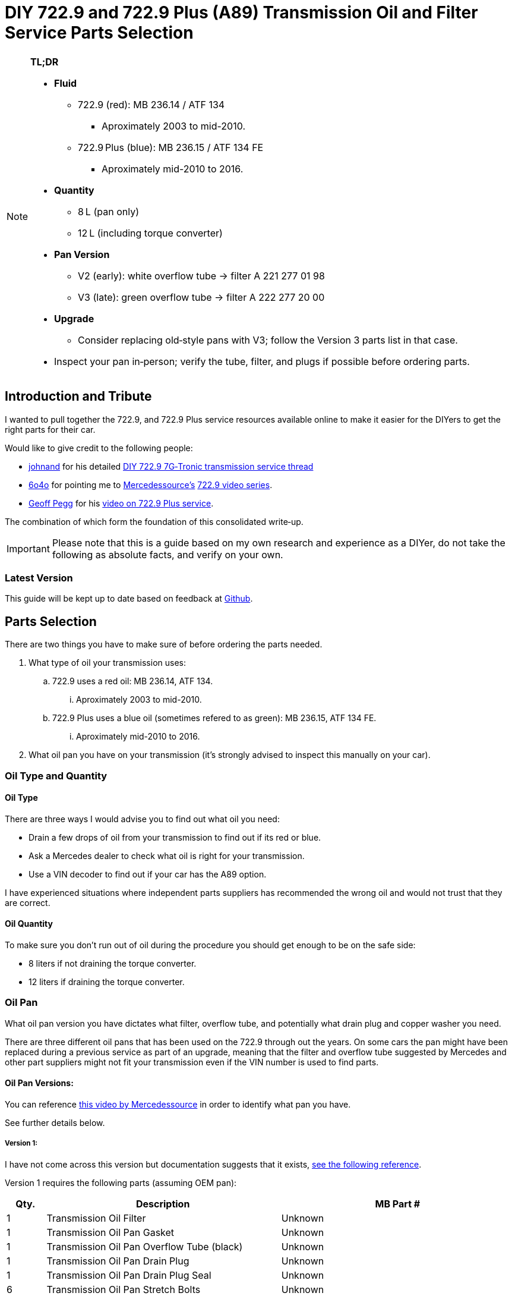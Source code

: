 = DIY 722.9 and 722.9 Plus (A89) Transmission Oil and Filter Service Parts Selection

[NOTE]
====
**TL;DR**

* **Fluid**  
** 722.9 (red): MB 236.14 / ATF 134  
*** Aproximately 2003 to mid-2010.
** 722.9 Plus (blue): MB 236.15 / ATF 134 FE  
*** Aproximately mid-2010 to 2016.
* **Quantity**  
** 8 L (pan only)  
** 12 L (including torque converter)  
* **Pan Version**  
** V2 (early): white overflow tube → filter A 221 277 01 98  
** V3 (late): green overflow tube → filter A 222 277 20 00  
* **Upgrade**  
** Consider replacing old‐style pans with V3; follow the Version 3 parts list in that case.  
* Inspect your pan in‑person; verify the tube, filter, and plugs if possible before ordering parts.  
====

== Introduction and Tribute
I wanted to pull together the 722.9, and 722.9 Plus service resources available online to make it easier for the DIYers to get the right parts for their car. 

Would like to give credit to the following people:

* https://mbworld.org/forums/members/44044-johnand.html[johnand] for his detailed https://mbworld.org/forums/c-class-w203/365242-diy-722-9-7g-tronic-7-speed-automatic-transmission-service-thread.html[DIY 722.9 7G‑Tronic transmission service thread]
* https://mbworld.org/forums/members/540348-6o4o.html[6o4o] for pointing me to https://www.youtube.com/@Mercedessource[Mercedessource’s] https://www.youtube.com/watch?v=801djMVuITU&list=PLtRKk64pu2woRg4wEmmuZkKjTvWv0Av5j[722.9 video series].
* https://www.youtube.com/@geofus[Geoff Pegg] for his https://www.youtube.com/watch?v=3FPFR4xUCB0[video on 722.9 Plus service].

The combination of which form the foundation of this consolidated write‑up.

[IMPORTANT]
====
Please note that this is a guide based on my own research and experience as a DIYer, do not take the following as absolute facts, and verify on your own.
====

=== Latest Version
This guide will be kept up to date based on feedback at https://github.com/PetterVennberg/722.9-oil-change/tree/main[Github].

== Parts Selection
There are two things you have to make sure of before ordering the parts needed.

. What type of oil your transmission uses:
.. 722.9 uses a red oil: MB 236.14, ATF 134.
... Aproximately 2003 to mid-2010.
.. 722.9 Plus uses a blue oil (sometimes refered to as green): MB 236.15, ATF 134 FE.
... Aproximately mid-2010 to 2016.
. What oil pan you have on your transmission (it's strongly advised to inspect this manually on your car).

=== Oil Type and Quantity
==== Oil Type
There are three ways I would advise you to find out what oil you need:

* Drain a few drops of oil from your transmission to find out if its red or blue.
* Ask a Mercedes dealer to check what oil is right for your transmission.
* Use a VIN decoder to find out if your car has the A89 option.

I have experienced situations where independent parts suppliers has recommended the wrong oil and would not trust that they are correct.

==== Oil Quantity
To make sure you don't run out of oil during the procedure you should get enough to be on the safe side:

* 8 liters if not draining the torque converter.
* 12 liters if draining the torque converter.

=== Oil Pan
What oil pan version you have dictates what filter, overflow tube, and potentially what drain plug and copper washer you need.  

There are three different oil pans that has been used on the 722.9 through out the years. On some cars the pan might have been replaced during a previous service as part of an upgrade, meaning that the filter and overflow tube suggested by Mercedes and other part suppliers might not fit your transmission even if the VIN number is used to find parts.  

==== Oil Pan Versions:
You can reference https://youtu.be/Or9OImaE0UI?si=S5CCRV_WvB9OqrB6[this video by Mercedessource] in order to identify what pan you have.

See further details below.

===== Version 1:
I have not come across this version but documentation suggests that it exists,  https://mbworld.org/forums/attachments/c-class-w203-3/diy-722-9-7g-tronic-7-speed-automatic-transmission-service-thread-365242/oil-pan-overflow-tube-modified-190879d1283185883[see the following reference].

Version 1 requires the following parts (assuming OEM pan):
[cols="1,6,6"]
|===
| Qty. | Description | MB Part #

| 1
| Transmission Oil Filter
| Unknown

| 1
| Transmission Oil Pan Gasket
| Unknown

| 1
| Transmission Oil Pan Overflow Tube (black)
| Unknown

| 1
| Transmission Oil Pan Drain Plug
| Unknown

| 1
| Transmission Oil Pan Drain Plug Seal
| Unknown

| 6
| Transmission Oil Pan Stretch Bolts
| Unknown

| 1
| Torque Converter Drain Plug
| There seems to be a few different ones used, check with your MB dealer.

|===

===== Version 2:
image::Images\EarlyModelPanOutside.jpg[Early model pan image]  

Key characteristics:

* Smaller oil filter stand off dimples compared to version 3.
* The oil filter stand off dimples are round.
* Sidewalls are not as tall as version 3.

Refered to as the "old" or "early" pan and filter in the https://youtu.be/Or9OImaE0UI?si=S5CCRV_WvB9OqrB6[video by Mercedessource].  

This is the pan that https://mbworld.org/forums/c-class-w203/365242-diy-722-9-7g-tronic-7-speed-automatic-transmission-service-thread.html[johnand's post] focuses on.  

Version 2 requires the following parts (assuming OEM pan):
[cols="1,6,6"]
|===
| Qty. | Description | MB Part #

| 1
| Transmission Oil Filter
| A 221 277 01 98

| 1
| Transmission Oil Pan Gasket
| A 222 271 03 80

| 1
| Transmission Oil Pan Overflow Tube (white)
| A 251 271 00 97

| 1
| Transmission Oil Pan Drain Plug M12
| N 000908 012009

| 1
| Transmission Oil Pan Drain Plug Seal M12
| N 007603 012102

| 6
| Transmission Oil Pan Stretch Bolts
| A 004 990 35 12

| 1
| Torque Converter Drain Plug (add a separate seal if not included)
| There seems to be a few different ones used, check with your MB dealer.  

A 001 990 11 17 is an example.

| 2 
| Transmission Oil Pan Magnet.  
| I have not verified if this pan can fit these magnets, check with MB dealer before using.  

A 000 988 08 52

|===  


===== Version 3:
image::Images\LateModelPanOutside.jpg[Late model pan image]  

Key characteristics:

* Larger oil filter stand off dimples compared to version 2.
* Two of the oil filter stand off dimples are oval.
* Sidewalls are taller than version 2.

Refered to as the "new" or "late" pan and filter in the https://youtu.be/Or9OImaE0UI?si=S5CCRV_WvB9OqrB6[video by Mercedessource].  

Version 3 requires the following parts (assuming OEM pan):
[cols="1,6,6"]
|===
| Qty. | Description | MB Part #

| 1
| Transmission Oil Filter
| A 222 277 20 00

| 1
| Transmission Oil Pan Gasket
| A 222 271 03 80

| 1
| Transmission Oil Pan Overflow Tube (green)
| A 222 271 00 97

| 1
| Transmission Oil Pan Drain Plug M12
| N 000908 012009

| 1
| Transmission Oil Pan Drain Plug Seal M12
| N 007603 012102

| 6
| Transmission Oil Pan Stretch Bolts
| A 004 990 35 12

| 1
| Torque Converter Drain Plug (add a separate seal if not included)
| There seems to be a few different ones used depending on the year, check with your MB dealer.  

A 001 990 11 17 is an example.

| 2
| Transmission Oil Pan Magnet
| A 000 988 08 52

|===

=== Oil Pan and Filter Upgrade
Some recomend that the old style pans should be replaced with version 3. If you want to do this you can follow the parts list under pan version 3 and add the following:
[cols="1,6,6"]
|===
| Qty. | Description | MB Part #

| 1
| Transmission Oil Pan Version 3
| A 222 270 05 12

|===

== Procedures for Performing Service
https://mbworld.org/forums/c-class-w203/365242-diy-722-9-7g-tronic-7-speed-automatic-transmission-service-thread.html[See the post and related documents that johnand has compiled.] This is a good guide for performing the actual service.

== Closing Thoughts and Invitation for Feedback
Thanks to johnand, 6o4o, and Geoff Pegg for laying the groundwork and sharing their insights. I hope this consolidated guide streamlines the 722.9 and 722.9 Plus service process for fellow DIYers. Please post any questions, corrections, or alternative tips you’ve discovered.
